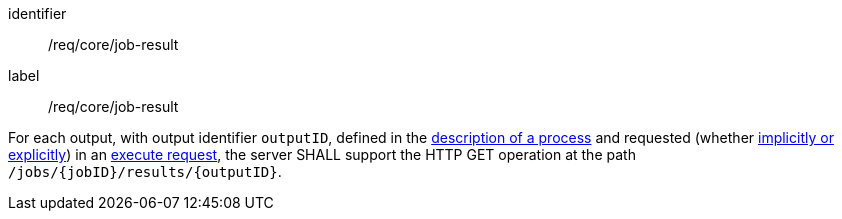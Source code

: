 [[req_core_job-result]]
[requirement]
====
[%metadata]
identifier:: /req/core/job-result
label:: /req/core/job-result

For each output, with output identifier `outputID`, defined in the <<sc_process_description,description of a process>> and requested (whether <<implicit-explicit-outputs,implicitly or explicitly>>) in an <<execute-request-body,execute request>>, the server SHALL support the HTTP GET operation at the path `/jobs/{jobID}/results/{outputID}`.
====
